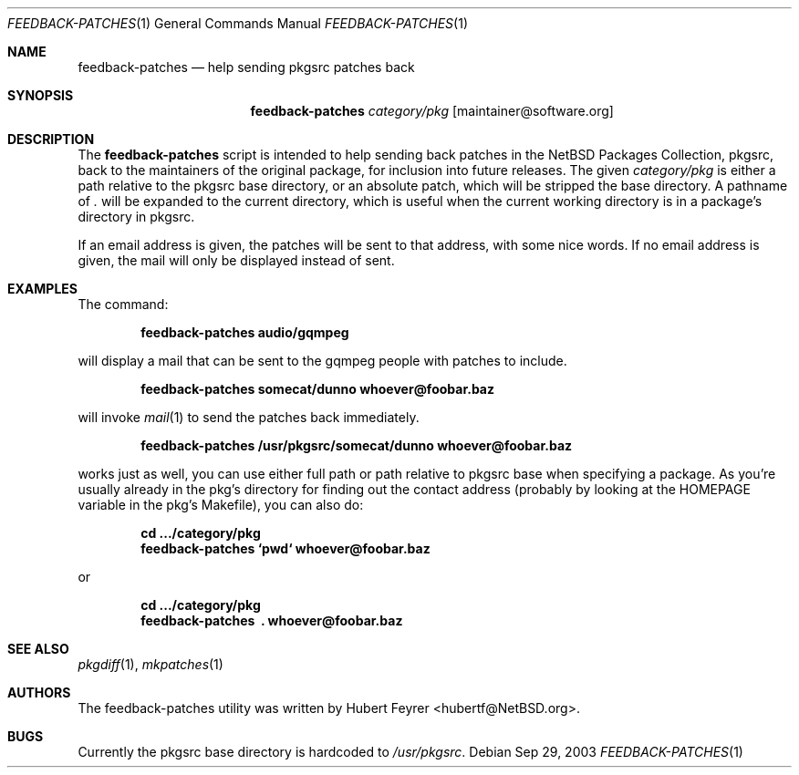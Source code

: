 .\"	$NetBSD: feedback-patches.1,v 1.2 2011/02/02 21:44:13 hubertf Exp $
.\"
.\" Copyright (c) 2003-2011 The NetBSD Foundation, Inc.
.\" All rights reserved.
.\"
.\" This code is derived from software contributed to The NetBSD Foundation
.\" by Hubert Feyrer <hubertf@NetBSD.org>
.\"
.\" Redistribution and use in source and binary forms, with or without
.\" modification, are permitted provided that the following conditions
.\" are met:
.\" 1. Redistributions of source code must retain the above copyright
.\"    notice, this list of conditions and the following disclaimer.
.\" 2. Redistributions in binary form must reproduce the above copyright
.\"    notice, this list of conditions and the following disclaimer in the
.\"    documentation and/or other materials provided with the distribution.
.\"
.\" THIS SOFTWARE IS PROVIDED BY THE NETBSD FOUNDATION, INC. AND CONTRIBUTORS
.\" ``AS IS'' AND ANY EXPRESS OR IMPLIED WARRANTIES, INCLUDING, BUT NOT LIMITED
.\" TO, THE IMPLIED WARRANTIES OF MERCHANTABILITY AND FITNESS FOR A PARTICULAR
.\" PURPOSE ARE DISCLAIMED.  IN NO EVENT SHALL THE FOUNDATION OR CONTRIBUTORS
.\" BE LIABLE FOR ANY DIRECT, INDIRECT, INCIDENTAL, SPECIAL, EXEMPLARY, OR
.\" CONSEQUENTIAL DAMAGES (INCLUDING, BUT NOT LIMITED TO, PROCUREMENT OF
.\" SUBSTITUTE GOODS OR SERVICES; LOSS OF USE, DATA, OR PROFITS; OR BUSINESS
.\" INTERRUPTION) HOWEVER CAUSED AND ON ANY THEORY OF LIABILITY, WHETHER IN
.\" CONTRACT, STRICT LIABILITY, OR TORT (INCLUDING NEGLIGENCE OR OTHERWISE)
.\" ARISING IN ANY WAY OUT OF THE USE OF THIS SOFTWARE, EVEN IF ADVISED OF THE
.\" POSSIBILITY OF SUCH DAMAGE.
.\"
.Dd Sep 29, 2003
.Dt FEEDBACK-PATCHES 1
.Os
.Sh NAME
.Nm feedback-patches
.Nd "help sending pkgsrc patches back"
.Sh SYNOPSIS
.Nm
.Ar category/pkg
.Op maintainer@software.org
.Sh DESCRIPTION
The
.Nm
script is intended to help sending back patches in the
NetBSD Packages Collection, pkgsrc, back to the maintainers
of the original package, for inclusion into future releases.
The given 
.Pa category/pkg
is either a path relative to the pkgsrc base directory,
or an absolute patch, which will be stripped the base
directory.
A pathname of
.Pa \&.
will be expanded to the current directory, which is useful
when the current working directory is in a package's 
directory in pkgsrc.
.Pp
If an email address is given, the patches will be sent to that
address, with some nice words. If no email address is given,
the mail will only be displayed instead of sent.
.Sh EXAMPLES
The command:
.Pp
.Dl feedback-patches audio/gqmpeg
.Pp
will display a mail that can be sent to the gqmpeg people
with patches to include.
.Pp
.Dl feedback-patches somecat/dunno whoever@foobar.baz
.Pp
will invoke
.Xr mail 1
to send the patches back immediately.
.Pp
.Dl feedback-patches /usr/pkgsrc/somecat/dunno whoever@foobar.baz
.Pp
works just as well, you can use either full path or path relative
to pkgsrc base when specifying a package. As you're usually already
in the pkg's directory for finding out the contact address
(probably by looking at the HOMEPAGE variable in the pkg's Makefile),
you can also do:
.Pp
.Dl cd .../category/pkg
.Dl feedback-patches `pwd` whoever@foobar.baz
.Pp
or
.Pp
.Dl cd .../category/pkg
.Dl feedback-patches \ . whoever@foobar.baz
.Pp
.Sh SEE ALSO
.Xr pkgdiff 1 ,
.Xr mkpatches 1
.Sh AUTHORS
The feedback-patches utility was written by
.An Hubert Feyrer Aq hubertf@NetBSD.org .
.Sh BUGS
Currently the pkgsrc base directory is hardcoded to
.Pa /usr/pkgsrc .
